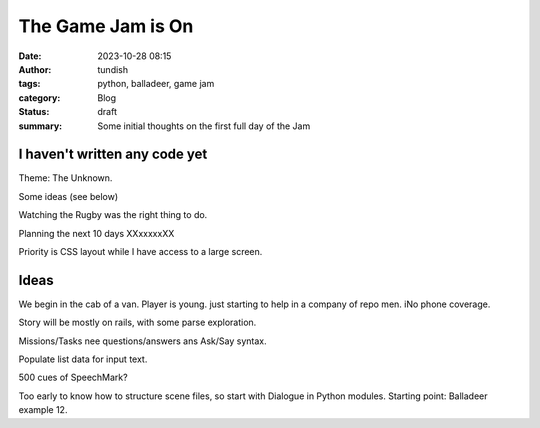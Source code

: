 The Game Jam is On
==================

:date: 2023-10-28 08:15
:author: tundish
:tags: python, balladeer, game jam
:category: Blog
:status: draft
:summary: Some initial thoughts on the first full day of the Jam

I haven't written any code yet
~~~~~~~~~~~~~~~~~~~~~~~~~~~~~~

Theme: The Unknown.

Some ideas (see below)

Watching the Rugby was the right thing to do.

Planning the next 10 days XXxxxxxXX

Priority is CSS layout while I have access to a large screen.

Ideas
~~~~~

We begin in the cab of a van. Player is young. just starting to help in a company of repo men.
iNo phone coverage.

Story will be mostly on rails, with some parse exploration.

Missions/Tasks nee questions/answers ans Ask/Say syntax.

Populate list data for input text.

500 cues of SpeechMark?

Too early to know how to structure scene files, so start with Dialogue in Python modules.
Starting point: Balladeer example 12.
